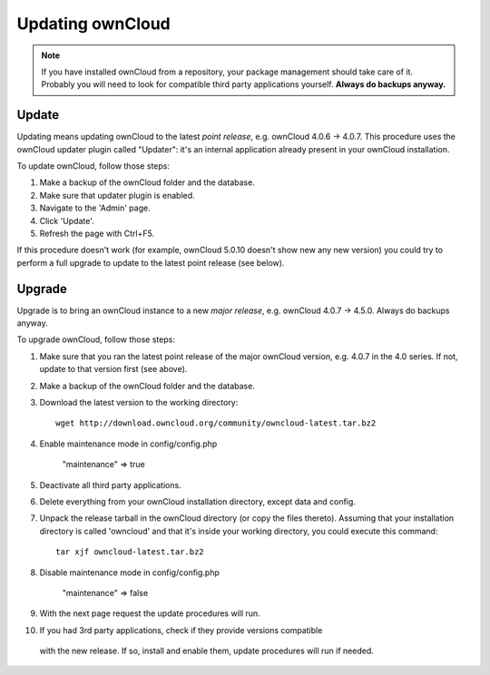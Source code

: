 Updating ownCloud
=================

.. note:: If you have installed ownCloud from a repository, your package management should take care of it. Probably
   you will need to look for compatible third party applications yourself. **Always do backups anyway.**

Update
------
Updating means updating ownCloud to the latest *point release*, e.g. ownCloud 4.0.6 → 4.0.7. This procedure uses the
ownCloud updater plugin called "Updater": it's an internal application already present in your ownCloud installation.

To update ownCloud, follow those steps:

1. Make a backup of the ownCloud folder and the database.
2. Make sure that updater plugin is enabled.
3. Navigate to the 'Admin' page.
4. Click 'Update'.
5. Refresh the page with Ctrl+F5.

If this procedure doesn't work (for example, ownCloud 5.0.10 doesn't show new any new version) you could try to perform
a full upgrade to update to the latest point release (see below).

Upgrade
-------
Upgrade is to bring an ownCloud instance to a new *major release*, e.g.
ownCloud 4.0.7 → 4.5.0. Always do backups anyway.

To upgrade ownCloud, follow those steps:

1. Make sure that you ran the latest point release of the major ownCloud
   version, e.g. 4.0.7 in the 4.0 series. If not, update to that version first
   (see above).
2. Make a backup of the ownCloud folder and the database.
3. Download the latest version to the working directory::
    
    wget http://download.owncloud.org/community/owncloud-latest.tar.bz2

4. Enable maintenance mode in config/config.php

	"maintenance" => true

5. Deactivate all third party applications.
6. Delete everything from your ownCloud installation directory, except data and
   config.

7. Unpack the release tarball in the ownCloud directory (or copy the
   files thereto). Assuming that your installation directory is called 'owncloud' and that it's inside your working
   directory, you could execute this command::
   
    tar xjf owncloud-latest.tar.bz2

8. Disable maintenance mode in config/config.php

	"maintenance" => false

9. With the next page request the update procedures will run.
10. If you had 3rd party applications, check if they provide versions compatible
   with the new release. If so, install and enable them, update procedures will run if needed. 
